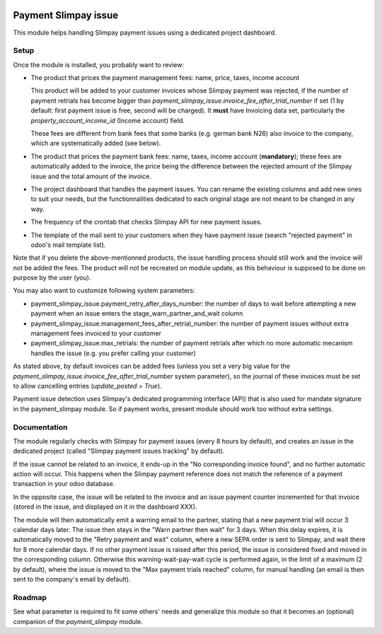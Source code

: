.. image:: https://img.shields.io/badge/license-AGPL--3-blue.png
   :target: https://www.gnu.org/licenses/agpl
   :alt: License: AGPL-3

=======================
 Payment Slimpay issue
=======================

This module helps handling Slimpay payment issues using a dedicated
project dashboard.


Setup
=====

Once the module is installed, you probably want to review:

- The product that prices the payment management fees: name, price,
  taxes, income account

  This product will be added to your customer invoices whose Slimpay
  payment was rejected, if the number of payment retrials has become
  bigger than `payment_slimpay_issue.invoice_fee_after_trial_number`
  if set (1 by default: first payment issue is free, second will be
  charged). It **must** have Invoicing data set, particularly the
  `property_account_income_id` (Income account) field.

  These fees are different from bank fees that some banks (e.g. german
  bank N26) also invoice to the company, which are systematically
  added (see below).

- The product that prices the payment bank fees: name, taxes, income
  account (**mandatory**); these fees are automatically added to the
  invoice, the price being the difference between the rejected amount
  of the Slimpay issue and the total amount of the invoice.

- The project dashboard that handles the payment issues. You can
  rename the existing columns and add new ones to suit your needs, but
  the functionnalities dedicated to each original stage are not meant
  to be changed in any way.

- The frequency of the crontab that checks Slimpay API for new payment
  issues.

- The template of the mail sent to your customers when they have
  payment issue (search "rejected payment" in odoo's mail template
  list).

Note that if you delete the above-mentionned products, the issue
handling process should still work and the invoice will not be added
the fees. The product will not be recreated on module update, as this
behaviour is supposed to be done on purpose by the user (you).

You may also want to customize following system parameters:

- payment_slimpay_issue.payment_retry_after_days_number: the number of
  days to wait before attempting a new payment when an issue enters the
  stage_warn_partner_and_wait column

- payment_slimpay_issue.management_fees_after_retrial_number: the
  number of payment issues without extra management fees invoiced to
  your customer

- payment_slimpay_issue.max_retrials: the number of payment retrials
  after which no more automatic mecanism handles the issue (e.g. you
  prefer calling your customer)

As stated above, by default invoices can be added fees (unless you set
a very big value for the
`payment_slimpay_issue.invoice_fee_after_trial_number` system
parameter), so the journal of these invoices must be set to allow
cancelling entries (`update_posted = True`).

Payment issue detection uses Slimpay's dedicated programming interface
(API) that is also used for mandate signature in the payment_slimpay
module. So if payment works, present module should work too without
extra settings.

Documentation
=============

The module regularly checks with Slimpay for payment issues (every 8
hours by default), and creates an issue in the dedicated project
(called "Slimpay payment issues tracking" by default).

If the issue cannot be related to an invoice, it ends-up in the "No
corresponding invoice found", and no further automatic action will
occur. This happens when the Slimpay payment reference does not match
the reference of a payment transaction in your odoo database.

In the opposite case, the issue will be related to the invoice and an
issue payment counter incremented for that invoice (stored in the
issue, and displayed on it in the dashboard XXX).

The module will then automatically emit a warning email to the
partner, stating that a new payment trial will occur 3 calendar days
later. The issue then stays in the "Warn partner then wait" for 3
days. When this delay expires, it is automatically moved to the "Retry
payment and wait" column, where a new SEPA order is sent to Slimpay,
and wait there for 8 more calendar days. If no other payment issue is
raised after this period, the issue is considered fixed and moved in
the corresponding column. Otherwise this warning-wait-pay-wait cycle
is performed again, in the limit of a maximum (2 by default), where
the issue is moved to the "Max payment trials reached" column, for
manual handling (an email is then sent to the company's email by
default).


Roadmap
=======

See what parameter is required to fit some others' needs and
generalize this module so that it becomes an (optional) companion of
the `payment_slimpay` module.
